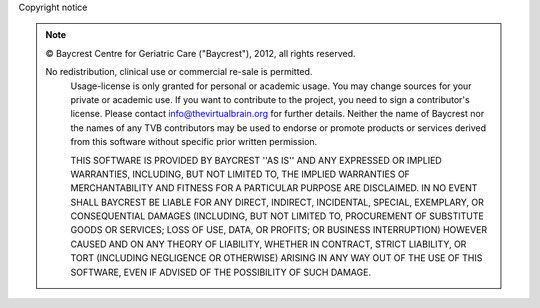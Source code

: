 Copyright notice


.. |copy|   unicode:: U+000A9 .. COPYRIGHT SIGN

.. note::


     |copy|  Baycrest Centre for Geriatric Care ("Baycrest"), 2012, all rights reserved.

     No redistribution, clinical use or commercial re-sale is permitted.
	 Usage-license is only granted for personal or academic usage.
	 You may change sources for your private or academic use.
	 If you want to contribute to the project, you need to sign a contributor's license. 
	 Please contact info@thevirtualbrain.org for further details.
	 Neither the name of Baycrest nor the names of any TVB contributors may be used to endorse or 
	 promote products or services derived from this software without specific prior written permission.

	 THIS SOFTWARE IS PROVIDED BY BAYCREST ''AS IS'' AND ANY EXPRESSED OR IMPLIED WARRANTIES, INCLUDING, 
	 BUT NOT LIMITED TO, THE IMPLIED WARRANTIES OF MERCHANTABILITY AND FITNESS FOR A PARTICULAR PURPOSE 
	 ARE DISCLAIMED. IN NO EVENT SHALL BAYCREST BE LIABLE FOR ANY DIRECT, INDIRECT, INCIDENTAL, SPECIAL, 
	 EXEMPLARY, OR CONSEQUENTIAL DAMAGES (INCLUDING, BUT NOT LIMITED TO, PROCUREMENT OF SUBSTITUTE GOODS 
	 OR SERVICES; LOSS OF USE, DATA, OR PROFITS; OR BUSINESS INTERRUPTION) HOWEVER CAUSED AND ON ANY 
	 THEORY OF LIABILITY, WHETHER IN CONTRACT, STRICT LIABILITY, OR TORT (INCLUDING NEGLIGENCE OR OTHERWISE) 
	 ARISING IN ANY WAY OUT OF THE USE OF THIS SOFTWARE, EVEN IF ADVISED OF THE POSSIBILITY OF SUCH DAMAGE.


